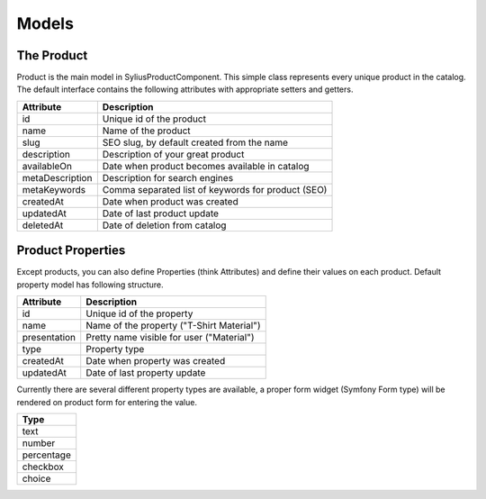 Models
======

The Product
-----------

Product is the main model in SyliusProductComponent. This simple class represents every unique product in the catalog.
The default interface contains the following attributes with appropriate setters and getters.

+-----------------+----------------------------------------------------+
| Attribute       | Description                                        |
+=================+====================================================+
| id              | Unique id of the product                           |
+-----------------+----------------------------------------------------+
| name            | Name of the product                                |
+-----------------+----------------------------------------------------+
| slug            | SEO slug, by default created from the name         |
+-----------------+----------------------------------------------------+
| description     | Description of your great product                  |
+-----------------+----------------------------------------------------+
| availableOn     | Date when product becomes available in catalog     |
+-----------------+----------------------------------------------------+
| metaDescription | Description for search engines                     |
+-----------------+----------------------------------------------------+
| metaKeywords    | Comma separated list of keywords for product (SEO) |
+-----------------+----------------------------------------------------+
| createdAt       | Date when product was created                      |
+-----------------+----------------------------------------------------+
| updatedAt       | Date of last product update                        |
+-----------------+----------------------------------------------------+
| deletedAt       | Date of deletion from catalog                      |
+-----------------+----------------------------------------------------+

Product Properties
------------------

Except products, you can also define Properties (think Attributes) and define their values on each product.
Default property model has following structure.

+--------------+-------------------------------------------+
| Attribute    | Description                               |
+==============+===========================================+
| id           | Unique id of the property                 |
+--------------+-------------------------------------------+
| name         | Name of the property ("T-Shirt Material") |
+--------------+-------------------------------------------+
| presentation | Pretty name visible for user ("Material") |
+--------------+-------------------------------------------+
| type         | Property type                             |
+--------------+-------------------------------------------+
| createdAt    | Date when property was created            |
+--------------+-------------------------------------------+
| updatedAt    | Date of last property update              |
+--------------+-------------------------------------------+

Currently there are several different property types are available, a proper form widget (Symfony Form type) will be rendered
on product form for entering the value.

+------------+
| Type       |
+============+
| text       |
+------------+
| number     |
+------------+
| percentage |
+------------+
| checkbox   |
+------------+
| choice     |
+------------+